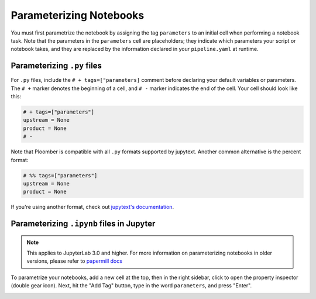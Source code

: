 Parameterizing Notebooks
------------------------

You must first parametrize the notebook by assigning the tag ``parameters`` to an
initial cell when performing a notebook task. Note that the parameters in 
the ``parameters`` cell are placeholders; they indicate which parameters
your script or notebook takes, and they are replaced by the information declared in
your ``pipeline.yaml`` at runtime.

Parameterizing ``.py`` files
*****************************

For ``.py`` files, include the ``# + tags=["parameters]`` comment before declaring your default variables or parameters.
The ``# +`` marker denotes the beginning of a cell, and ``# -`` marker indicates the end of the cell. Your cell should look like this:


.. code-block:: python
    :class: text-editor

    # + tags=["parameters"]
    upstream = None
    product = None
    # -


Note that Ploomber is compatible with all ``.py`` formats supported by jupytext. Another common alternative is the percent format:


.. code-block:: python
    :class: text-editor

    # %% tags=["parameters"]
    upstream = None
    product = None

If you're using another format, check out `jupytext's documentation <https://jupytext.readthedocs.io/en/latest/formats.html>`_.

Parameterizing ``.ipynb`` files in Jupyter
******************************************

.. note:: This applies to JupyterLab 3.0 and higher. For more information on parameterizing notebooks in older versions, please refer to `papermill docs <https://papermill.readthedocs.io/en/stable/usage-parameterize.html>`_

To parametrize your notebooks, add a new cell at the top, then in the right sidebar, click to open the property
inspector (double gear icon). Next, hit the "Add Tag" button, type in the word ``parameters``, and press "Enter".

.. image:: /_static/img/parameterize-ipynb-example.png
  :width: 800
